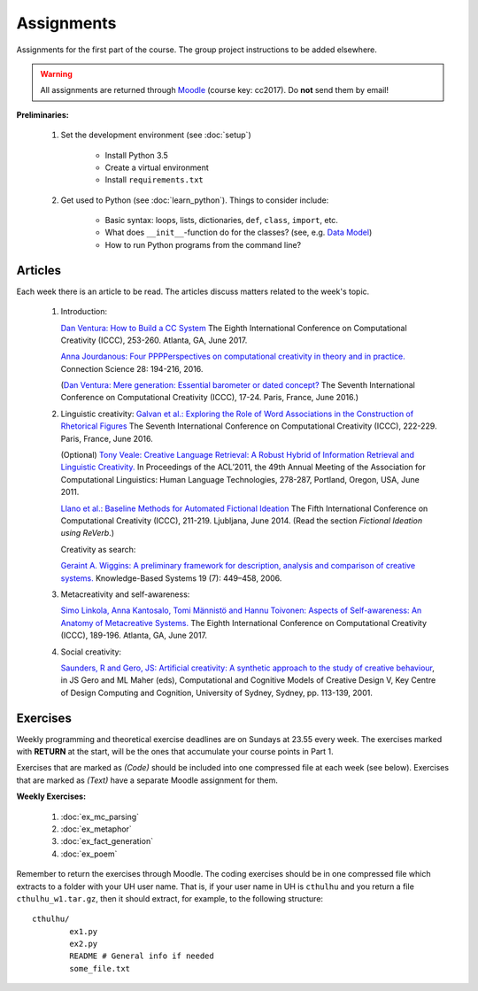 Assignments
===========

Assignments for the first part of the course. The group project instructions
to be added elsewhere.

.. warning::
	All assignments are returned through
	`Moodle <https://moodle.helsinki.fi/course/view.php?id=26691>`_
 	(course key: cc2017). Do **not** send them by email!

**Preliminaries:**

	#. Set the development environment (see :doc:`setup`)

		- Install Python 3.5
		- Create a virtual environment
		- Install ``requirements.txt``

	#. Get used to Python (see :doc:`learn_python`). Things to consider
	   include:

		- Basic syntax: loops, lists, dictionaries, ``def``, ``class``,
		  ``import``, etc.
		- What does ``__init__``-function do for the classes? (see, e.g.
		  `Data Model <https://docs.python.org/3.5/reference/datamodel.html#special-method-names>`_)
		- How to run Python programs from the command line?

Articles
--------

Each week there is an article to be read. The articles discuss matters related
to the week's topic.

    #. | Introduction:

       `Dan Ventura: How to Build a CC System <http://computationalcreativity.net/iccc2017/ICCC_17_accepted_submissions/ICCC-17_paper_20.pdf>`_
       The Eighth International Conference on Computational Creativity (ICCC),
       253-260. Atlanta, GA, June 2017.

       `Anna Jourdanous: Four PPPPerspectives on computational creativity in theory and in practice. <http://dx.doi.org/10.1080/09540091.2016.1151860>`_
       Connection Science 28: 194-216, 2016.

       (`Dan Ventura: Mere generation: Essential barometer or dated concept? <http://www.computationalcreativity.net/iccc2016/wp-content/uploads/2016/01/Mere-Generation.pdf>`_
       The Seventh International Conference on Computational Creativity (ICCC),
       17-24. Paris, France, June 2016.)

    #. | Linguistic creativity:
			 `Galvan et al.: Exploring the Role of Word Associations in the Construction of Rhetorical Figures <http://www.computationalcreativity.net/iccc2016/wp-content/uploads/2016/01/Exploring-the-Role-ofWord-Associations-in-the-Construction-of-Rhetorical-Figures.pdf>`_
			 The Seventh International Conference on Computational Creativity (ICCC),
			 222-229. Paris, France, June 2016.

       (Optional) `Tony Veale: Creative Language Retrieval: A Robust Hybrid of Information Retrieval and Linguistic Creativity. <http://afflatus.ucd.ie/Papers/Creative%20Retrieval%20ACL%202011.pdf>`_
       In Proceedings of the ACL’2011, the 49th Annual Meeting of the Association for Computational Linguistics:
       Human Language Technologies, 278-287, Portland, Oregon, USA, June 2011.

       `Llano et al.: Baseline Methods for Automated Fictional Ideation <http://mark.granroth-wilding.co.uk/files/iccc2014.pdf>`_
       The Fifth International Conference on Computational Creativity (ICCC),
       211-219. Ljubljana, June 2014.
       (Read the section *Fictional Ideation using ReVerb*.)

       Creativity as search:

       `Geraint A. Wiggins: A preliminary framework for description, analysis and comparison of creative systems. <http://www.sciencedirect.com/science/article/pii/S0950705106000645>`_
       Knowledge-Based Systems 19 (7): 449–458, 2006.

    #. | Metacreativity and self-awareness:

       `Simo Linkola, Anna Kantosalo, Tomi Männistö and Hannu Toivonen:
       Aspects of Self-awareness: An Anatomy of Metacreative Systems. <http://computationalcreativity.net/iccc2017/ICCC_17_accepted_submissions/ICCC-17_paper_25.pdf>`_
       The Eighth International Conference on Computational Creativity (ICCC),
       189-196. Atlanta, GA, June 2017.

    #. | Social creativity:

       `Saunders, R and Gero, JS: Artificial creativity: A synthetic approach to the study of creative behaviour <http://cs.gmu.edu/~jgero/publications/2001/SaundersGeroHI01.pdf>`_,
       in JS Gero and ML Maher (eds), Computational and Cognitive Models of Creative Design V,
       Key Centre of Design Computing and Cognition, University of Sydney, Sydney, pp. 113-139, 2001.

..
    #. | Evaluation of creative processes, the FACE model:

       `Anna Jourdanous: Four PPPPerspectives on computational creativity in theory and in practice. <http://dx.doi.org/10.1080/09540091.2016.1151860>`_
       Connection Science 28: 194-216, 2016.

       (`Alison Pease and Simon Colton: Computational creativity theory: Inspirations behind the FACE and the IDEA models. <http://computationalcreativity.net/iccc2011/proceedings/the_cybernetic/pease_iccc11.pdf>`_
       2nd International Conference on Computational Creativity (ICCC),
       72-77, México City, 2011.)

..
    Each week there is an article to be read, and the students write a short essay
    (**max** 250 words) summarizing its main points. The deadlines to the essays
    are on Tuesdays at 23.55. Include your UH user name and student number to the
    pdf!

    .. note::
        Exception: First week's essay deadline is on Thursday 3.11. at 23.55!

    **Essay articles:**

        #. `Dan Ventura - Mere generation: Essential barometer or dated concept?
           <http://www.computationalcreativity.net/iccc2016/wp-content/uploads/2016/01/Mere-Generation.pdf>`_
           (due Thu 3.11. 23.55)

        #. `Rob Saunders and Oliver Bown - Computational Social Creativity
           <https://www.researchgate.net/publication/281143442_Computational_Social_Creativity>`_
           (due Tue 8.11. 23.55)

        #. `Geraint Wiggins - A preliminary framework for description, analysis and comparison of creative systems
           <http://www.sciencedirect.com/science/article/pii/S0950705106000645>`_
           (due Tue 15.11. 23.55)

        #. `Anna Jordanous - A Standardised Procedure for Evaluating Creative Systems:
           Computational Creativity Evaluation Based on What it is to be Creative)
           <http://link.springer.com/article/10.1007/s12559-012-9156-1/fulltext.html>`_
           **Read**: The first ~16 pages (until the section: Application of the SPECS
           Methodology to an Evaluative Case Study), you can also skip the Survey-part
           from the background section if you so wish. The article is somewhat longer
           than in the previous weeks, but it is easy to read. (due Tue 22.11. 23.55)

        #. To be announced (due Tue 29.11. 23.55)

Exercises
---------

Weekly programming and theoretical exercise deadlines are on Sundays at 23.55
every week. The exercises marked with **RETURN** at the start,
will be the ones that accumulate your course points in Part 1.

Exercises that are marked as *(Code)* should be included into one compressed
file at each week (see below). Exercises that are marked as *(Text)* have
a separate Moodle assignment for them.

**Weekly Exercises:**

    #. :doc:`ex_mc_parsing`
    #. :doc:`ex_metaphor`
    #. :doc:`ex_fact_generation`
    #. :doc:`ex_poem`

..
	#. :doc:`ex_mc_mas`
	#. :doc:`ex_mas_memory`

Remember to return the exercises through Moodle. The coding exercises should be in
one compressed file which extracts to a folder with your UH user name. That is,
if your user name in UH is ``cthulhu`` and you return a file ``cthulhu_w1.tar.gz``, then
it should extract, for example, to the following structure::

	cthulhu/
		ex1.py
		ex2.py
		README # General info if needed
		some_file.txt
